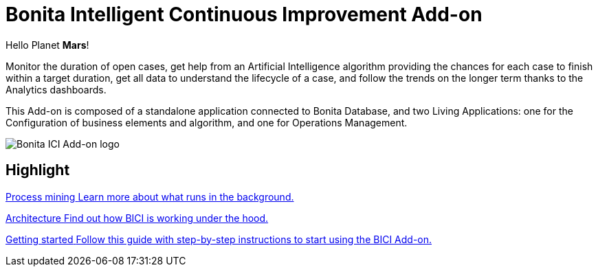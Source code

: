 = Bonita Intelligent Continuous Improvement Add-on
:page-aliases: release_notes.adoc

[example]
Hello Planet *Mars*!

Monitor the duration of open cases, get help from an Artificial Intelligence algorithm providing the chances for each case to finish within a target duration, get all data to understand the lifecycle of a case, and follow the trends on the longer term thanks to the Analytics dashboards.

This Add-on is composed of a standalone application connected to Bonita Database, and two Living Applications: one for the Configuration of business elements and algorithm, and one for Operations Management.

image::images/ici.png[Bonita ICI Add-on logo]


[.card-section]
== Highlight

[.card.card-index]
--
xref:process_mining.adoc[[.card-title]#Process mining# [.card-body]#pass:q[Learn more about what runs in the background.]#]
--

[.card.card-index]
--
xref:architecture.adoc[[.card-title]#Architecture# [.card-body]#pass:q[Find out how BICI is working under the hood.]#]
--

[.card.card-index]
--
xref:getting_started.adoc[[.card-title]#Getting started# [.card-body]#pass:q[Follow this guide with step-by-step instructions to start using the BICI Add-on.]#]
--

